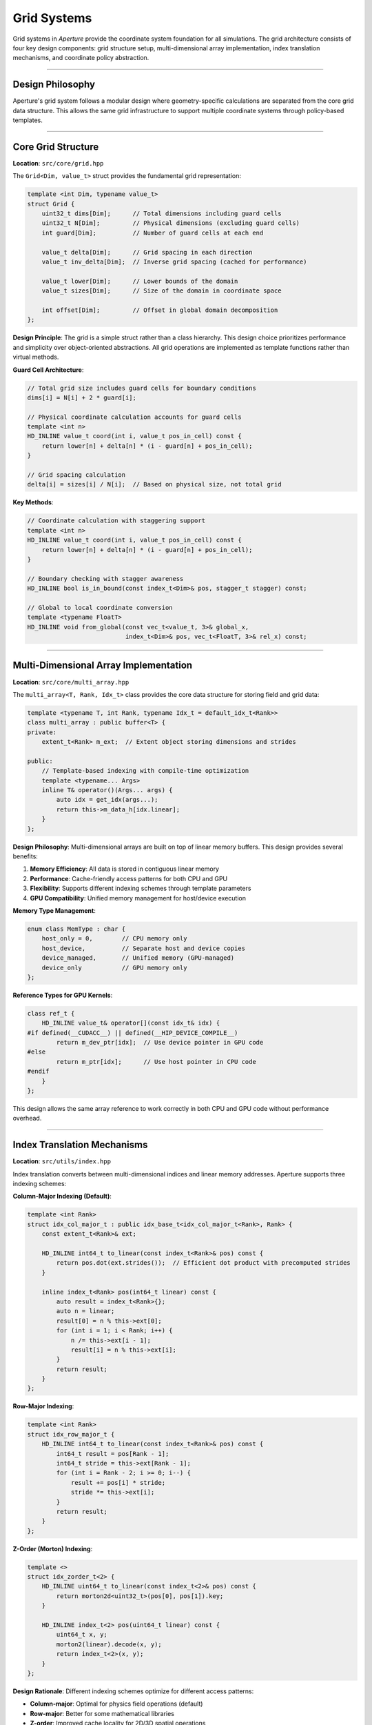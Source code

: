 ============
Grid Systems
============

Grid systems in *Aperture* provide the coordinate system foundation for all simulations. The grid architecture consists of four key design components: grid structure setup, multi-dimensional array implementation, index translation mechanisms, and coordinate policy abstraction.

=================

Design Philosophy
=================

Aperture's grid system follows a modular design where geometry-specific calculations are separated from the core grid data structure. This allows the same grid infrastructure to support multiple coordinate systems through policy-based templates.

===================

Core Grid Structure
===================

**Location**: ``src/core/grid.hpp``

The ``Grid<Dim, value_t>`` struct provides the fundamental grid representation:

.. code-block:: cpp

   template <int Dim, typename value_t>
   struct Grid {
       uint32_t dims[Dim];      // Total dimensions including guard cells
       uint32_t N[Dim];         // Physical dimensions (excluding guard cells)
       int guard[Dim];          // Number of guard cells at each end
       
       value_t delta[Dim];      // Grid spacing in each direction
       value_t inv_delta[Dim];  // Inverse grid spacing (cached for performance)
       
       value_t lower[Dim];      // Lower bounds of the domain
       value_t sizes[Dim];      // Size of the domain in coordinate space
       
       int offset[Dim];         // Offset in global domain decomposition
   };

**Design Principle**: The grid is a simple struct rather than a class hierarchy. This design choice prioritizes performance and simplicity over object-oriented abstractions. All grid operations are implemented as template functions rather than virtual methods.

**Guard Cell Architecture**:

.. code-block:: cpp

   // Total grid size includes guard cells for boundary conditions
   dims[i] = N[i] + 2 * guard[i];
   
   // Physical coordinate calculation accounts for guard cells  
   template <int n>
   HD_INLINE value_t coord(int i, value_t pos_in_cell) const {
       return lower[n] + delta[n] * (i - guard[n] + pos_in_cell);
   }
   
   // Grid spacing calculation
   delta[i] = sizes[i] / N[i];  // Based on physical size, not total grid

**Key Methods**:

.. code-block:: cpp

   // Coordinate calculation with staggering support
   template <int n>
   HD_INLINE value_t coord(int i, value_t pos_in_cell) const {
       return lower[n] + delta[n] * (i - guard[n] + pos_in_cell);
   }
   
   // Boundary checking with stagger awareness
   HD_INLINE bool is_in_bound(const index_t<Dim>& pos, stagger_t stagger) const;
   
   // Global to local coordinate conversion
   template <typename FloatT>
   HD_INLINE void from_global(const vec_t<value_t, 3>& global_x,
                              index_t<Dim>& pos, vec_t<FloatT, 3>& rel_x) const;

======================================

Multi-Dimensional Array Implementation
======================================

**Location**: ``src/core/multi_array.hpp``

The ``multi_array<T, Rank, Idx_t>`` class provides the core data structure for storing field and grid data:

.. code-block:: cpp

   template <typename T, int Rank, typename Idx_t = default_idx_t<Rank>>
   class multi_array : public buffer<T> {
   private:
       extent_t<Rank> m_ext;  // Extent object storing dimensions and strides
   
   public:
       // Template-based indexing with compile-time optimization
       template <typename... Args>
       inline T& operator()(Args... args) {
           auto idx = get_idx(args...);
           return this->m_data_h[idx.linear];
       }
   };

**Design Philosophy**: Multi-dimensional arrays are built on top of linear memory buffers. This design provides several benefits:

1. **Memory Efficiency**: All data is stored in contiguous linear memory
2. **Performance**: Cache-friendly access patterns for both CPU and GPU
3. **Flexibility**: Supports different indexing schemes through template parameters
4. **GPU Compatibility**: Unified memory management for host/device execution

**Memory Type Management**:

.. code-block:: cpp

   enum class MemType : char {
       host_only = 0,        // CPU memory only
       host_device,          // Separate host and device copies
       device_managed,       // Unified memory (GPU-managed)
       device_only           // GPU memory only
   };

**Reference Types for GPU Kernels**:

.. code-block:: cpp

   class ref_t {
       HD_INLINE value_t& operator[](const idx_t& idx) {
   #if defined(__CUDACC__) || defined(__HIP_DEVICE_COMPILE__)
           return m_dev_ptr[idx];  // Use device pointer in GPU code
   #else
           return m_ptr[idx];      // Use host pointer in CPU code
   #endif
       }
   };

This design allows the same array reference to work correctly in both CPU and GPU code without performance overhead.

============================

Index Translation Mechanisms
============================

**Location**: ``src/utils/index.hpp``

Index translation converts between multi-dimensional indices and linear memory addresses. Aperture supports three indexing schemes:

**Column-Major Indexing (Default)**:

.. code-block:: cpp

   template <int Rank>
   struct idx_col_major_t : public idx_base_t<idx_col_major_t<Rank>, Rank> {
       const extent_t<Rank>& ext;
       
       HD_INLINE int64_t to_linear(const index_t<Rank>& pos) const {
           return pos.dot(ext.strides());  // Efficient dot product with precomputed strides
       }
       
       inline index_t<Rank> pos(int64_t linear) const {
           auto result = index_t<Rank>{};
           auto n = linear;
           result[0] = n % this->ext[0];
           for (int i = 1; i < Rank; i++) {
               n /= this->ext[i - 1];
               result[i] = n % this->ext[i];
           }
           return result;
       }
   };

**Row-Major Indexing**:

.. code-block:: cpp

   template <int Rank>
   struct idx_row_major_t {
       HD_INLINE int64_t to_linear(const index_t<Rank>& pos) const {
           int64_t result = pos[Rank - 1];
           int64_t stride = this->ext[Rank - 1];
           for (int i = Rank - 2; i >= 0; i--) {
               result += pos[i] * stride;
               stride *= this->ext[i];
           }
           return result;
       }
   };

**Z-Order (Morton) Indexing**:

.. code-block:: cpp

   template <>
   struct idx_zorder_t<2> {
       HD_INLINE uint64_t to_linear(const index_t<2>& pos) const {
           return morton2d<uint32_t>(pos[0], pos[1]).key;
       }
       
       HD_INLINE index_t<2> pos(uint64_t linear) const {
           uint64_t x, y;
           morton2(linear).decode(x, y);
           return index_t<2>(x, y);
       }
   };

**Design Rationale**: Different indexing schemes optimize for different access patterns:

- **Column-major**: Optimal for physics field operations (default)
- **Row-major**: Better for some mathematical libraries
- **Z-order**: Improved cache locality for 2D/3D spatial operations

**Efficient Index Operations**:

.. code-block:: cpp

   // Specialized increment operations for common directions
   template <int Dir>
   HD_INLINE self_type inc(int n = 1) const {
       auto result = *this;
       result.linear += n * ext.strides()[Dir];  // Direct stride multiplication
       return result;
   }
   
   HD_INLINE self_type inc_x(int n = 1) const { return inc<0>(n); }
   HD_INLINE self_type inc_y(int n = 1) const { return inc<1>(n); }
   HD_INLINE self_type inc_z(int n = 1) const { return inc<2>(n); }

=============================

Coordinate Policy Abstraction
=============================

**Location**: ``src/systems/policies/coord_policy_*.hpp``

Coordinate policies separate geometric calculations from the core simulation logic. This design allows the same physics systems to work with different coordinate systems.

**Policy-Based Design Pattern**:

.. code-block:: cpp

   template <typename Conf, typename ExecPolicy, typename CoordPolicy>
   class field_solver : public system_t {
       void update(double dt) override {
           // Physics calculations are coordinate-independent
           ExecPolicy::launch([=] LAMBDA (auto& E, auto& B) {
               auto ext = ExecPolicy::grid().extent();
               ExecPolicy::loop(Conf::begin(ext), Conf::end(ext),
                   [=] LAMBDA (auto idx) {
                       // Field update uses coordinate policy for metric terms
                       CoordPolicy::update_fields(E, B, idx, dt);
                   });
           }, *m_E, *m_B);
       }
   };

**Cartesian Coordinate Policy**:

.. code-block:: cpp

   template <typename Conf>
   class coord_policy_cartesian_base {
   public:
       // Identity transformations for Cartesian coordinates
       HD_INLINE static value_t weight_func(value_t x1, value_t x2, value_t x3 = 0.0f) {
           return 1.0f;  // Uniform weight in Cartesian coordinates
       }
       
       HD_INLINE static value_t x1(value_t x) { return x; }
       HD_INLINE static value_t x2(value_t x) { return x; }
       HD_INLINE static value_t x3(value_t x) { return x; }
       
       // Particle movement in Cartesian coordinates
       template <typename PtcContext, typename UIntT>
       HD_INLINE void move_ptc(const Grid<Conf::dim, value_t>& grid,
                               PtcContext& context, vec_t<UIntT, Conf::dim>& pos,
                               value_t dt) const {
           for (int i = 0; i < Conf::dim; i++) {
               context.new_x[i] = context.x[i] + 
                   (context.p[i] * dt / context.gamma) * grid.inv_delta[i];
               context.dc[i] = floor(context.new_x[i]);
               pos[i] += context.dc[i];
               context.new_x[i] -= to_float(context.dc[i]);
           }
       }
   };

**Spherical Coordinate Policy**:

.. code-block:: cpp

   template <typename Conf>
   class coord_policy_spherical_base {
   public:
       // Spherical coordinate weight function (volume element)
       HD_INLINE static value_t weight_func(value_t x1, value_t x2, value_t x3 = 0.0f) {
           return math::sin(grid_type::theta(x2));  // sin(θ) factor
       }
       
       // Coordinate transformations
       HD_INLINE static value_t x1(value_t x) { return grid_type::radius(x); }
       HD_INLINE static value_t x2(value_t x) { return grid_type::theta(x); }
       HD_INLINE static value_t x3(value_t x) { return x; }
       
       // Complex particle movement with coordinate transformations
       template <typename PtcContext>
       HD_INLINE void move_ptc(const Grid<Conf::dim, value_t>& grid,
                               PtcContext& context, index_t<Conf::dim>& pos,
                               value_t dt) const {
           // Convert to Cartesian for movement
           vec_t<value_t, 3> x_global_old = get_global_position(grid, pos, context);
           vec_t<value_t, 3> x_global_cart = grid_type::coord_to_cart(x_global_old);
           
           // Transform momentum to Cartesian
           grid_type::vec_to_cart(context.p, x_global_old);
           
           // Move in Cartesian coordinates
           x_global_cart += context.p * (dt / context.gamma);
           
           // Convert back to spherical
           vec_t<value_t, 3> x_global_sph_new = grid_type::coord_from_cart(x_global_cart);
           grid_type::vec_from_cart(context.p, x_global_sph_new);
           
           // Update grid position
           update_grid_position(grid, pos, context, x_global_old, x_global_sph_new);
       }
   };

**Key Design Benefits**:

1. **Separation of Concerns**: Physics algorithms are independent of coordinate system details
2. **Code Reuse**: Same field solver works for Cartesian, spherical, and other geometries
3. **Performance**: Coordinate-specific optimizations can be implemented in each policy
4. **Extensibility**: New coordinate systems can be added without modifying existing code

**Policy Integration with Multi-Array Indexing**:

.. code-block:: cpp

   // Coordinate policies work with any indexing scheme
   template <typename Conf, typename CoordPolicy>
   void field_operation() {
       auto& field = get_field();
       auto ext = field.extent();
       
       // Policy handles geometry while indexing handles memory layout
       for (auto idx : field.indices()) {
           auto pos = idx.get_pos();  // Multi-dimensional position
           auto coord = CoordPolicy::get_coordinate(pos);  // Physical coordinate
           auto weight = CoordPolicy::weight_func(coord[0], coord[1], coord[2]);
           
           field[idx] *= weight;  // Apply coordinate-dependent factor
       }
   }

=============================

Available Coordinate Systems
=============================

Cartesian Grid
--------------

**Class**: ``grid_t<Conf>``

**Files**: ``src/systems/grid.h``, ``src/core/grid.hpp``

The Cartesian grid provides uniform spacing in all dimensions.

**Features**:

- Uniform grid spacing: :math:`\Delta x = \text{const}`
- Simple coordinate transformations
- Optimal performance for Cartesian field solvers
- Support for non-cubic domains

**Coordinate System**:

.. math::

   x_i = x_{\text{min}} + (i - n_{\text{guard}} + 0.5) \Delta x
   
   y_j = y_{\text{min}} + (j - n_{\text{guard}} + 0.5) \Delta y
   
   z_k = z_{\text{min}} + (k - n_{\text{guard}} + 0.5) \Delta z

where :math:`n_{\text{guard}}` is the number of guard cells, and the 0.5 offset places field values at cell centers for unstaggered quantities.

**Key Methods**:

.. code-block:: cpp

   template <class Conf>
   class grid_t : public Grid<Conf::dim, typename Conf::value_t> {
   public:
       // Coordinate transformations
       vec_t<Conf::value_t, 3> cart_coord(const index_t<Conf::dim>& idx) const;
       
       // Global/local coordinate conversion
       Conf::value_t x_global(int d, int idx) const;
       int from_x_global(int d, Conf::value_t x) const;
   };

Spherical Grid
--------------

**Class**: ``grid_sph_t<Conf>``

**Files**: ``src/systems/grid_sph.hpp``, ``src/systems/grid_sph.cpp``

The spherical grid handles spherical coordinates with support for both linear and logarithmic radial spacing.

**Features**:

- Logarithmic radial spacing for astrophysical simulations
- Uniform angular spacing
- Proper handling of polar coordinate singularities
- Coordinate transformation utilities

**Coordinate System**:

Spherical coordinates :math:`(r, \theta, \phi)` with:

.. math::

   r_i = r_{\text{min}} \left(\frac{r_{\text{max}}}{r_{\text{min}}}\right)^{i/N_r} \quad \text{(logarithmic)}

   \theta_j = \frac{\pi j}{N_\theta} \quad \text{(uniform)}

   \phi_k = \frac{2\pi k}{N_\phi} \quad \text{(uniform)}

**Key Features**:

- **Logarithmic radial grid**: Efficiently covers large radial ranges
- **Polar axis treatment**: Special handling at :math:`\theta = 0, \pi`
- **Coordinate conversions**: Efficient spherical ↔ Cartesian transformations

**Key Methods**:

.. code-block:: cpp

   template <class Conf>
   class grid_sph_t : public grid_t<Conf> {
   public:
       // Coordinate transformations
       vec_t<Conf::value_t, 3> coord_from_cart(const vec_t<Conf::value_t, 3>& cart) const;
       vec_t<Conf::value_t, 3> coord_to_cart(const vec_t<Conf::value_t, 3>& coord) const;
       
       // Metric functions
       Conf::value_t sqrt_gamma(const index_t<3>& idx) const;
   };

Polar Grid  
----------

**Class**: ``grid_polar_t<Conf>``

**Files**: ``src/systems/grid_polar.hpp``

A 2D cylindrical coordinate grid for axisymmetric simulations.

**Features**:

- 2D cylindrical coordinates :math:`(r, \phi, z)`
- Axisymmetric problem optimization
- Efficient for pulsar magnetosphere simulations

**Coordinate System**:

.. math::

   r_i = r_{\text{min}} + i \Delta r
   
   z_k = z_{\text{min}} + k \Delta z

General Relativistic Grid
-------------------------

**Class**: ``grid_ks_t<Conf>``

**Files**: ``src/systems/grid_ks.hpp``

The Kerr-Schild grid implements spacetime coordinates for general relativistic simulations around black holes.

**Features**:

- Kerr-Schild coordinates for rotating black holes
- Pre-computed metric coefficients
- Horizon-penetrating coordinate system
- Support for arbitrary black hole spin

**Spacetime Metric**:

The Kerr-Schild metric in spherical coordinates:

.. math::

   ds^2 = -\left(1 - \frac{2Mr}{\rho^2}\right)dt^2 + \frac{4Mar\sin^2\theta}{\rho^2}dt d\phi + \frac{\rho^2}{\Delta}dr^2 + \rho^2 d\theta^2 + \sin^2\theta\left(r^2 + a^2 + \frac{2Ma^2r\sin^2\theta}{\rho^2}\right)d\phi^2

where:

.. math::

   \rho^2 = r^2 + a^2\cos^2\theta, \quad \Delta = r^2 - 2Mr + a^2

**Key Methods**:

.. code-block:: cpp

   template <class Conf>
   class grid_ks_t : public grid_sph_t<Conf> {
   public:
       // Metric coefficients (pre-computed)
       multi_array<Conf::value_t, Conf::dim> alpha;     // Lapse function
       multi_array<vec_t<Conf::value_t, 3>, Conf::dim> beta;  // Shift vector
       multi_array<mat_t<Conf::value_t, 3, 3>, Conf::dim> gamma;  // 3-metric
       
       // Coordinate utilities
       Conf::value_t radius(const index_t<3>& idx) const;
       Conf::value_t theta(const index_t<3>& idx) const;
       
       // Black hole parameters
       void set_black_hole_mass(Conf::value_t mass);
       void set_black_hole_spin(Conf::value_t spin);
   };

**Applications**:

- Black hole magnetosphere simulations
- Accretion disk modeling
- Relativistic jet formation
- Tests of general relativity

==========================

Coordinate Transformations
==========================

Position Calculations
---------------------

All grids provide methods to convert between grid indices and physical coordinates:

.. code-block:: cpp

   // Convert grid index to physical coordinate
   auto coord = grid.coord(dim, index, stagger_offset);
   
   // Convert physical coordinate to grid index and relative position
   index_t<Dim> pos;
   vec_t<float, 3> rel_pos;
   grid.from_global(global_coord, pos, rel_pos);

**Yee Mesh and Field Staggering**

Aperture implements the standard **Yee mesh** for electromagnetic field discretization, where electric and magnetic field components are positioned at different locations within each grid cell to ensure proper coupling between Maxwell's equations.

**Field Types and Stagger Patterns**:

**Location**: ``src/data/fields.h``, ``src/utils/stagger.h``

.. code-block:: cpp

   enum field_type : char {
       face_centered,    // B-field components
       edge_centered,    // E-field components  
       cell_centered,    // Scalar quantities
       vert_centered     // Vertex-centered quantities
   };

**Binary Stagger Encoding**:

Aperture uses a sophisticated binary encoding for stagger patterns:

.. code-block:: cpp

   class stagger_t {
       unsigned char stagger;  // Bit pattern for stagger directions
   public:
       stagger_t(unsigned char s) : stagger(s) {};
       
       // Extract stagger status for dimension i
       HD_INLINE int operator[](int i) const { return (stagger >> i) & 1UL; }
   };

**Yee Mesh Convention**:

.. code-block:: cpp

   // B-field: Face-centered (staggered in one direction)
   if (type == field_type::face_centered) {
       m_stagger[0] = stagger_t(0b001);  // Bx: staggered in x-direction only
       m_stagger[1] = stagger_t(0b010);  // By: staggered in y-direction only  
       m_stagger[2] = stagger_t(0b100);  // Bz: staggered in z-direction only
   }
   
   // E-field: Edge-centered (staggered in two directions)
   else if (type == field_type::edge_centered) {
       m_stagger[0] = stagger_t(0b110);  // Ex: staggered in y,z directions
       m_stagger[1] = stagger_t(0b101);  // Ey: staggered in x,z directions
       m_stagger[2] = stagger_t(0b011);  // Ez: staggered in x,y directions
   }

**Physical Positioning**:

The stagger affects coordinate calculations:

.. code-block:: cpp

   template <int n>
   HD_INLINE value_t coord(int i, int stagger) const {
       return lower[n] + delta[n] * (i - guard[n] + (0.5 - 0.5 * stagger));
   }

- ``stagger = 0``: Cell center (offset +0.5)
- ``stagger = 1``: Cell boundary (offset 0.0)

**Key Properties**:

1. **E-field components** live on **cell edges** (edge-centered)
2. **B-field components** live on **cell faces** (face-centered)  
3. **Scalar fields** live at **cell centers** (cell-centered)
4. This arrangement ensures **proper electromagnetic coupling** in Maxwell's equations

**Field Initialization Example**:

.. code-block:: cpp

   #include "data/fields.h"
   
   // Register electromagnetic fields with automatic Yee staggering
   auto& E = env.register_data<vector_field<Conf>>(
       "E", grid, field_type::edge_centered, MemType::host_device);
   auto& B = env.register_data<vector_field<Conf>>(
       "B", grid, field_type::face_centered, MemType::host_device);
   
   // Set initial field values using stagger-aware coordinates
   E.set_values([](int n, double x, double y, double z) {
       // n=0: Ex, n=1: Ey, n=2: Ez
       // (x,y,z) are automatically stagger-adjusted coordinates
       return initial_E_field(n, x, y, z);
   });
   
   // Verify stagger patterns
   assert(E.stagger(0) == stagger_t(0b110));  // Ex staggered in y,z
   assert(B.stagger(0) == stagger_t(0b001));  // Bx staggered in x only

Coordinate Conversions
---------------------

Grids provide coordinate system conversion utilities:

.. code-block:: cpp

   // Spherical grid coordinate conversions
   auto cartesian = grid.coord_to_cart({r, theta, phi});
   auto spherical = grid.coord_from_cart({x, y, z});

===================

Metric Calculations
===================

Metric Tensors
--------------

For curved coordinate systems, grids compute metric tensor components:

.. math::

   ds^2 = g_{\mu\nu} dx^\mu dx^\nu

**Spherical Coordinates**:

.. math::

   g_{rr} = 1, \quad g_{\theta\theta} = r^2, \quad g_{\phi\phi} = r^2\sin^2\theta

**Kerr-Schild Coordinates**: Full 4D spacetime metric with black hole effects.

Volume Elements
---------------

Proper volume elements for integration:

.. math::

   dV = \sqrt{g} \, dr \, d\theta \, d\phi

where :math:`\sqrt{g}` is the square root of the metric determinant.

.. code-block:: cpp

   // Volume element at grid point
   auto volume = grid.cell_volume(index);
   
   // Metric determinant
   auto sqrt_gamma = grid.sqrt_gamma(index);

====================

Domain Decomposition
====================

MPI Parallelization
-------------------

Grids support MPI domain decomposition for parallel simulations:

.. code-block:: cpp

   template <class Conf>
   class grid_t {
       // Local domain information
       extent_t<Conf::dim> m_partition;      // MPI rank grid
       index_t<Conf::dim> m_rank_coord;      // This rank's coordinate
       extent_t<Conf::dim> m_local_dims;     // Local grid dimensions
       
   public:
       // Domain queries
       bool is_boundary(int dim, int side) const;
       extent_t<Conf::dim> guard_extent() const;
   };

**Features**:

- **Cartesian MPI topology**: Efficient nearest-neighbor communication
- **Load balancing**: Equal distribution of grid points across ranks
- **Guard cells**: Overlap regions for inter-domain communication

Guard Cell Management
--------------------

Guard cells (ghost zones) handle boundaries between MPI domains:

.. code-block:: cpp

   // Guard cell setup
   constexpr int guard_width = 2;  // Number of guard cell layers
   
   // Total grid including guard cells
   auto total_dims = local_dims + 2 * guard_width;

**Communication Pattern**:

1. **Field updates**: Exchange guard cell values after field evolution
2. **Particle communication**: Transfer particles crossing domain boundaries
3. **Synchronization**: Ensure consistent state across all domains

Performance Considerations
==========================

Memory Layout
-------------

Grids use efficient memory layouts for different access patterns:

- **Structure of Arrays (SoA)**: Better vectorization and GPU performance
- **Contiguous storage**: Optimal cache performance for grid traversals
- **Aligned memory**: SIMD and GPU memory alignment requirements

Cache Optimization
------------------

Grid traversal patterns optimized for cache performance:

.. code-block:: cpp

   // Cache-friendly loop ordering (innermost dimension varies fastest)
   for (int k = 0; k < dims[2]; ++k) {
       for (int j = 0; j < dims[1]; ++j) {
           for (int i = 0; i < dims[0]; ++i) {
               // Process grid point (i, j, k)
           }
       }
   }

GPU Memory Management
--------------------

Efficient GPU memory access patterns:

- **Coalesced access**: Memory access patterns optimized for GPU hardware
- **Shared memory**: Utilize GPU shared memory for coordinate calculations
- **Constant memory**: Store grid parameters in constant memory

======================

Configuration Examples
======================

Cartesian Grid Setup
--------------------

.. code-block:: cpp

   #include "core/grid.hpp"
   
   // Grid parameters
   vec_t<uint32_t, 3> N = {256, 256, 256};           // Physical dimensions
   vec_t<uint32_t, 3> guard = {2, 2, 2};             // Guard cells per side
   vec_t<float, 3> sizes = {20.0, 20.0, 20.0};       // Domain sizes
   vec_t<float, 3> lower = {-10.0, -10.0, -10.0};    // Lower bounds
   
   // Create grid using factory function
   auto grid = make_grid(N, guard, sizes, lower);
   
   // Access grid properties directly (struct-based interface)
   auto spacing_x = grid.delta[0];        // Grid spacing in x
   auto total_nx = grid.dims[0];          // Total cells including guard
   auto physical_nx = grid.N[0];          // Physical cells only

Spherical Grid for Astrophysics
-------------------------------

.. code-block:: cpp

   #include "systems/grid_sph.hpp"
   
   // Spherical grid configuration through environment
   auto& env = sim_environment::instance();
   auto& grid = env.register_system<grid_sph_t<Config>>();
   
   // Configuration typically done through TOML config file:
   // [grid]
   // N = [256, 128, 64]  # (r, θ, φ) resolution
   // lower = [1.0, 0.0, 0.0]         # Domain bounds
   // upper = [1000.0, 3.14159, 6.28318]
   // 
   // [grid.spherical] 
   // log_spacing = [true, false, false]  # Logarithmic radial spacing
   
   // Access spherical grid properties
   auto r_min = grid.lower[0];           // Minimum radius
   auto theta_spacing = grid.delta[1];   // Angular spacing

Black Hole Simulation Grid
--------------------------

.. code-block:: cpp

   #include "systems/grid_ks.h"
   
   // Black hole grid setup through configuration
   auto& env = sim_environment::instance();
   auto& grid = env.register_system<grid_ks_t<Config>>();
   
   // Configuration through TOML file:
   // [grid]
   // N = [256, 128, 64]
   // lower = [1.1, 0.1, 0.0]           # Domain bounds
   // upper = [100.0, 3.04, 6.28318]    # Avoid polar singularities
   // 
   // [grid.kerr_schild]
   // bh_mass = 1.0              # M = 1 (code units)
   // bh_spin = 0.9              # a = 0.9 M (near-maximal)
   
   // Access metric coefficients (pre-computed)
   auto alpha = grid.get_alpha();        // Lapse function
   auto beta = grid.get_beta();          // Shift vector 
   auto gamma = grid.get_gamma();        // 3-metric

Configuration Parameters
------------------------

Grid setup is typically done through TOML configuration files:

.. code-block:: toml

   [grid]
   N = [256, 256, 256]                    # Physical grid dimensions
   guard = [2, 2, 2]                      # Guard cells per direction
   lower = [-10.0, -10.0, -10.0]          # Domain lower bounds
   size = [20.0, 20.0, 20.0]              # Domain sizes (upper = lower + size)
   
   # Boundary conditions
   periodic = [false, false, true]        # Periodic in z-direction only
   
   # Coordinate system specific parameters
   [grid.spherical]
   log_spacing = [true, false, false]     # Logarithmic radial spacing
   
   [grid.kerr_schild]
   bh_mass = 1.0                  # Black hole mass in code units
   bh_spin = 0.9                  # Dimensionless spin parameter
